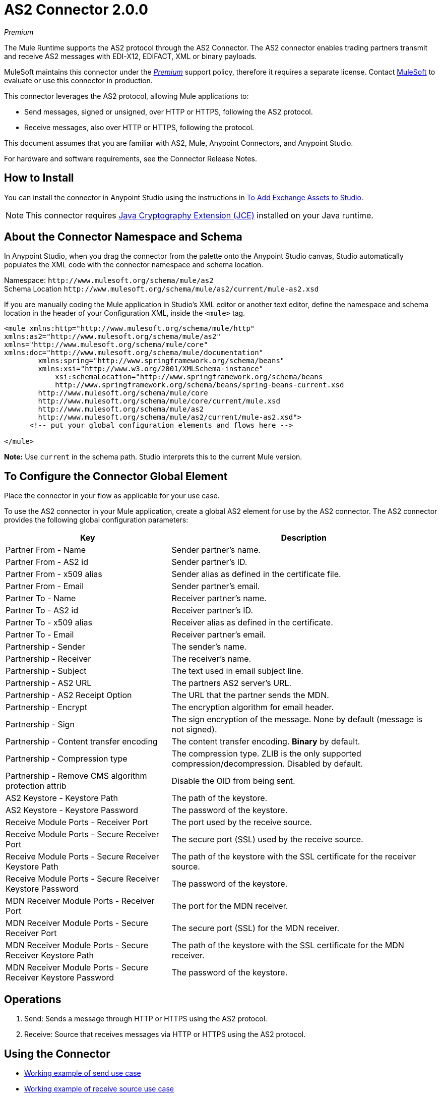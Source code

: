 = AS2 Connector 2.0.0
:keywords: b2b, as2, connector
:imagesdir: ./_images

_Premium_

The Mule Runtime supports the AS2 protocol through the AS2 Connector. The AS2 connector enables trading partners transmit and receive AS2 messages with EDI-X12, EDIFACT, XML or binary payloads.

MuleSoft maintains this connector under the link:/mule-user-guide/v/4.0/anypoint-connectors#connector-categories[_Premium_] support policy, therefore it requires a separate license. Contact mailto:sales@mulesoft.com[MuleSoft] to evaluate or use this connector in production.

This connector leverages the AS2 protocol, allowing Mule applications to:

* Send messages, signed or unsigned, over HTTP or HTTPS, following the AS2 protocol.
* Receive messages, also over HTTP or HTTPS, following the protocol.

This document assumes that you are familiar with AS2, Mule, Anypoint Connectors, and Anypoint Studio.

For hardware and software requirements, see the Connector Release Notes.

[[install]]
== How to Install

You can install the connector in Anypoint Studio using the instructions in
link:/anypoint-exchange/ex2-studio[To Add Exchange Assets to Studio].

[NOTE]
This connector requires http://www.oracle.com/technetwork/java/javase/downloads/jce8-download-2133166.html[Java Cryptography Extension (JCE)] installed on your Java runtime.

== About the Connector Namespace and Schema

In Anypoint Studio, when you drag the connector from the palette onto the Anypoint Studio canvas, Studio automatically populates the XML code with the connector namespace and schema location.

Namespace: `+http://www.mulesoft.org/schema/mule/as2+` +
Schema Location `+http://www.mulesoft.org/schema/mule/as2/current/mule-as2.xsd+`

If you are manually coding the Mule application in Studio's XML editor or another text editor, define the namespace and schema location in the header of your Configuration XML, inside the `<mule>` tag.

[source, xml,linenums]
----
<mule xmlns:http="http://www.mulesoft.org/schema/mule/http" 
xmlns:as2="http://www.mulesoft.org/schema/mule/as2" 
xmlns="http://www.mulesoft.org/schema/mule/core" 
xmlns:doc="http://www.mulesoft.org/schema/mule/documentation"
	xmlns:spring="http://www.springframework.org/schema/beans"
	xmlns:xsi="http://www.w3.org/2001/XMLSchema-instance"
	    xsi:schemaLocation="http://www.springframework.org/schema/beans 
	    http://www.springframework.org/schema/beans/spring-beans-current.xsd
        http://www.mulesoft.org/schema/mule/core 
	http://www.mulesoft.org/schema/mule/core/current/mule.xsd
        http://www.mulesoft.org/schema/mule/as2 
	http://www.mulesoft.org/schema/mule/as2/current/mule-as2.xsd">
      <!-- put your global configuration elements and flows here -->

</mule>
----

*Note:* Use `current` in the schema path. Studio interprets this to the current Mule version.

[[configure]]
== To Configure the Connector Global Element

Place the connector in your flow as applicable for your use case.

To use the AS2 connector in your Mule application, create a global AS2 element for use by the AS2 connector. The AS2 connector provides the following global configuration parameters:

[%header%autowidth.spread]
|===
|Key| Description
|Partner From - Name| Sender partner's name.
|Partner From - AS2 id| Sender partner's ID.
|Partner From - x509 alias| Sender alias as defined in the certificate file.
|Partner From - Email| Sender partner's email.
|Partner To - Name| Receiver partner's name.
|Partner To - AS2 id| Receiver partner's ID.
|Partner To - x509 alias| Receiver alias as defined in the certificate.
|Partner To - Email| Receiver partner's email.
|Partnership - Sender| The sender's name.
|Partnership - Receiver| The receiver's name.
|Partnership - Subject| The text used in email subject line.
|Partnership - AS2 URL| The partners AS2 server's URL.
|Partnership - AS2 Receipt Option| The URL that the partner sends the MDN.
|Partnership - Encrypt| The encryption algorithm for email header.
|Partnership - Sign|The sign encryption of the message. None by default (message is not signed).
|Partnership - Content transfer encoding|The content transfer encoding. *Binary* by default.
|Partnership - Compression type|The compression type. ZLIB is the only supported compression/decompression. Disabled by default.
|Partnership - Remove CMS algorithm protection attrib|Disable the OID from being sent.
|AS2 Keystore - Keystore Path|The path of the keystore.
|AS2 Keystore - Keystore Password|The password of the keystore.
|Receive Module Ports - Receiver Port|The port used by the receive source.
|Receive Module Ports - Secure Receiver Port|The secure port (SSL) used by the receive source.
|Receive Module Ports - Secure Receiver Keystore Path|The path of the keystore with the SSL certificate for the receiver source.
|Receive Module Ports - Secure Receiver Keystore Password|The password of the keystore.
|MDN Receiver Module Ports - Receiver Port|The port for the MDN receiver.
|MDN Receiver Module Ports - Secure Receiver Port|The secure port (SSL) for the MDN receiver.
|MDN Receiver Module Ports - Secure Receiver Keystore Path|The path of the keystore with the SSL certificate for the MDN receiver.
|MDN Receiver Module Ports - Secure Receiver Keystore Password|The password of the keystore.
|===


[[operations]]
== Operations

. Send: Sends a message through HTTP or HTTPS using the AS2 protocol.
. Receive: Source that receives messages via HTTP or HTTPS using the AS2 protocol.

== Using the Connector

* link:#use-case-1[Working example of send use case]
* link:#use-case-2[Working example of receive source use case]

To configure the connector you have to complete the connector's global element properties with the required elements as described above.

image:as2-global-element-properties.png[AS2 Global Element Properties]

You can set placeholders in each property and define them in the mule-app.properties file.

[use-case-1]
== Example of a Send Use Case

image:as2-use-case-1-flow.png[AS2 Use Case 1 flow]

[use-case-2]
== Example of a Receive Source Use Case

image:as2-use-case-2-flow.png[AS2 Use Case 2 flow]


== See Also

* Access the link:/release-notes/AS2-connector-release-notes[AS2 Connector Release Notes]
* See https://forums.mulesoft.com/search.html?q=AS2+connector[MuleSoft Forum for this connector]
